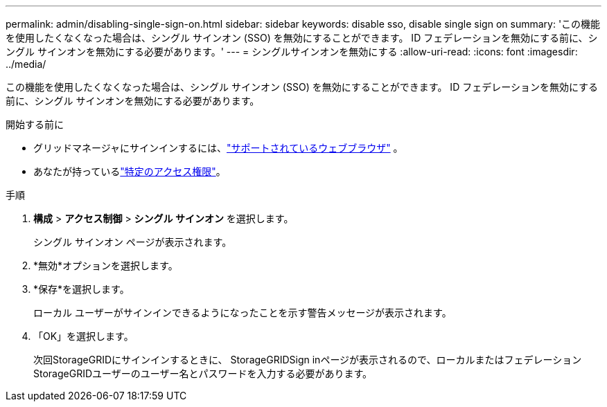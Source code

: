 ---
permalink: admin/disabling-single-sign-on.html 
sidebar: sidebar 
keywords: disable sso, disable single sign on 
summary: 'この機能を使用したくなくなった場合は、シングル サインオン (SSO) を無効にすることができます。  ID フェデレーションを無効にする前に、シングル サインオンを無効にする必要があります。' 
---
= シングルサインオンを無効にする
:allow-uri-read: 
:icons: font
:imagesdir: ../media/


[role="lead"]
この機能を使用したくなくなった場合は、シングル サインオン (SSO) を無効にすることができます。  ID フェデレーションを無効にする前に、シングル サインオンを無効にする必要があります。

.開始する前に
* グリッドマネージャにサインインするには、link:../admin/web-browser-requirements.html["サポートされているウェブブラウザ"] 。
* あなたが持っているlink:admin-group-permissions.html["特定のアクセス権限"]。


.手順
. *構成* > *アクセス制御* > *シングル サインオン* を選択します。
+
シングル サインオン ページが表示されます。

. *無効*オプションを選択します。
. *保存*を選択します。
+
ローカル ユーザーがサインインできるようになったことを示す警告メッセージが表示されます。

. 「OK」を選択します。
+
次回StorageGRIDにサインインするときに、 StorageGRIDSign inページが表示されるので、ローカルまたはフェデレーションStorageGRIDユーザーのユーザー名とパスワードを入力する必要があります。


